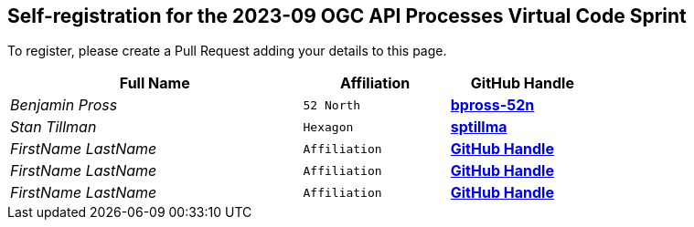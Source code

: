 
== Self-registration for the 2023-09 OGC API Processes Virtual Code Sprint

To register, please create a Pull Request adding your details to this page.

[cols="50e,^25m,>25s",width="75%",options="header",align="center"]
|===
|Full Name | Affiliation | GitHub Handle

| Benjamin Pross
| 52 North
| https://github.com/bpross-52n[bpross-52n]

| Stan Tillman
| Hexagon
| https://github.com/sptillma[sptillma]

| FirstName LastName
| Affiliation
| https://example.org[GitHub Handle]

| FirstName LastName
| Affiliation
| https://example.org[GitHub Handle]

| FirstName LastName
| Affiliation
| https://example.org[GitHub Handle]

|===
